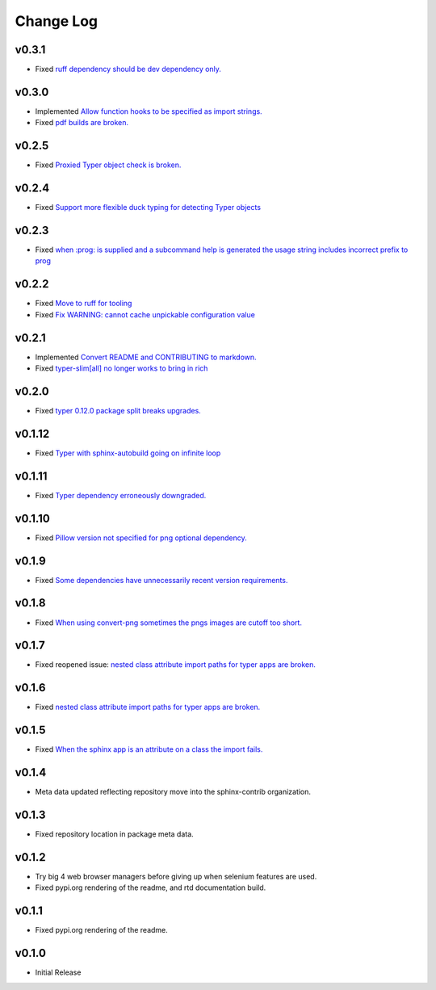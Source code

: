 ==========
Change Log
==========

v0.3.1
======

* Fixed `ruff dependency should be dev dependency only. <https://github.com/sphinx-contrib/typer/issues/29>`_

v0.3.0
======

* Implemented `Allow function hooks to be specified as import strings. <https://github.com/sphinx-contrib/typer/issues/28>`_
* Fixed `pdf builds are broken. <https://github.com/sphinx-contrib/typer/issues/27>`_


v0.2.5
======

* Fixed `Proxied Typer object check is broken. <https://github.com/sphinx-contrib/typer/issues/26>`_

v0.2.4
======

* Fixed `Support more flexible duck typing for detecting Typer objects <https://github.com/sphinx-contrib/typer/issues/25>`_

v0.2.3
======

* Fixed `when :prog: is supplied and a subcommand help is generated the usage string includes incorrect prefix to prog <https://github.com/sphinx-contrib/typer/issues/24>`_

v0.2.2
======

* Fixed `Move to ruff for tooling <https://github.com/sphinx-contrib/typer/issues/22>`_
* Fixed `Fix WARNING: cannot cache unpickable configuration value <https://github.com/sphinx-contrib/typer/issues/21>`_

v0.2.1
======

* Implemented `Convert README and CONTRIBUTING to markdown. <https://github.com/sphinx-contrib/typer/issues/20>`_
* Fixed `typer-slim[all] no longer works to bring in rich <https://github.com/sphinx-contrib/typer/issues/19>`_

v0.2.0
======

* Fixed `typer 0.12.0 package split breaks upgrades. <https://github.com/sphinx-contrib/typer/issues/18>`_

v0.1.12
=======

* Fixed `Typer with sphinx-autobuild going on infinite loop <https://github.com/sphinx-contrib/typer/issues/17>`_

v0.1.11
=======

* Fixed `Typer dependency erroneously downgraded. <https://github.com/sphinx-contrib/typer/issues/15>`_

v0.1.10
=======

* Fixed `Pillow version not specified for png optional dependency. <https://github.com/sphinx-contrib/typer/issues/14>`_

v0.1.9
======

* Fixed `Some dependencies have unnecessarily recent version requirements. <https://github.com/sphinx-contrib/typer/issues/13>`_

v0.1.8
======

* Fixed `When using convert-png sometimes the pngs images are cutoff too short. <https://github.com/sphinx-contrib/typer/issues/12>`_

v0.1.7
======

* Fixed reopened issue: `nested class attribute import paths for typer apps are broken. <https://github.com/sphinx-contrib/typer/issues/11>`_

v0.1.6
======

* Fixed `nested class attribute import paths for typer apps are broken. <https://github.com/sphinx-contrib/typer/issues/11>`_


v0.1.5
======

* Fixed `When the sphinx app is an attribute on a class the import fails. <https://github.com/sphinx-contrib/typer/issues/10>`_

v0.1.4
======

* Meta data updated reflecting repository move into the sphinx-contrib organization.

v0.1.3
======

* Fixed repository location in package meta data.

v0.1.2
======

* Try big 4 web browser managers before giving up when selenium features are used.
* Fixed pypi.org rendering of the readme, and rtd documentation build.

v0.1.1
======

* Fixed pypi.org rendering of the readme.

v0.1.0
======

* Initial Release
